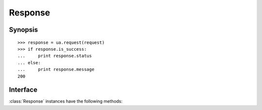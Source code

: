 .. _response:

Response
========

Synopsis
--------

::

    >>> response = ua.request(request)
    >>> if response.is_success:
    ...     print response.status
    ... else:
    ...     print response.message
    200

Interface
---------

:class:`Response` instances have the following methods:

.. attribute:: Response.status

.. attribute:: Response.headers

.. attribute:: Response.content

.. attribute:: Response.reason

.. attribute:: Response.last_modified

.. attribute:: Response.date

.. attribute:: Response.expires

.. attribute:: Response.content_is_text

.. attribute:: Response.content_is_xml

.. attribute:: Response.content_is_xhtml

.. method:: Response.is_success()

.. method:: Response.is_redirect()

.. method:: Response.header()
